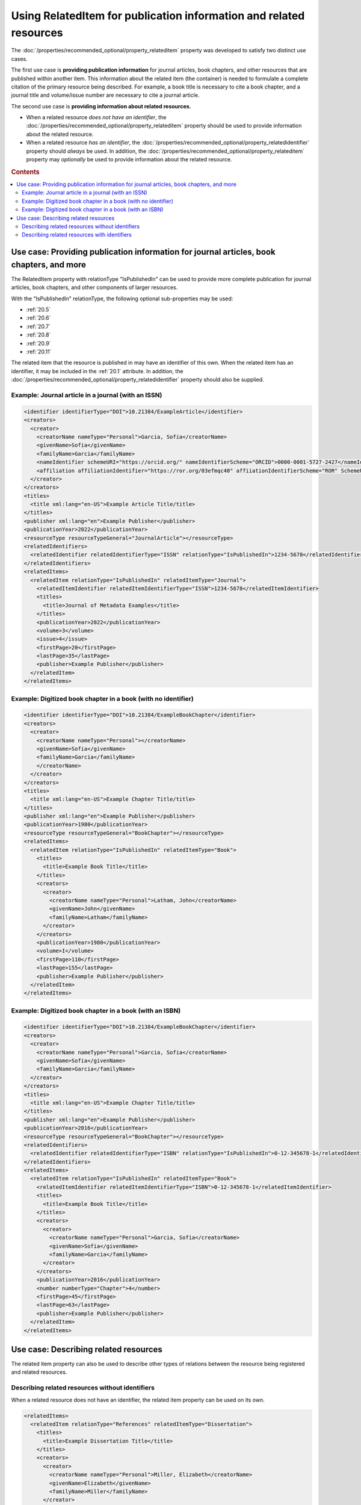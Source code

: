 Using RelatedItem for publication information and related resources
================================================================================

The :doc:`/properties/recommended_optional/property_relateditem` property was developed to satisfy two distinct use cases.

The first use case is **providing publication information** for journal articles, book chapters, and other resources that are published within another item. This information about the related item (the container) is needed to formulate a complete citation of the primary resource being described. For example, a book title is necessary to cite a book chapter, and a journal title and volume/issue number are necessary to cite a journal article.

The second use case is **providing information about related resources.**

- When a related resource *does not have an identifier*, the :doc:`/properties/recommended_optional/property_relateditem` property should be used to provide information about the related resource.
- When a related resource *has an identifier*, the :doc:`/properties/recommended_optional/property_relatedidentifier` property should *always* be used. In addition, the :doc:`/properties/recommended_optional/property_relateditem` property may *optionally* be used to provide information about the related resource.

.. rubric:: Contents

.. contents:: :local:

Use case: Providing publication information for journal articles, book chapters, and more
~~~~~~~~~~~~~~~~~~~~~~~~~~~~~~~~~~~~~~~~~~~~~~~~~~~~~~~~~~~~~~~~~~~~~~~~~~~~~~~~~~~~~~~~~~~~

The RelatedItem property with relationType "IsPublishedIn" can be used to provide more complete publication for journal articles, book chapters, and other components of larger resources.

With the "IsPublishedIn" relationType, the following optional sub-properties may be used:

* :ref:`20.5`
* :ref:`20.6`
* :ref:`20.7`
* :ref:`20.8`
* :ref:`20.9`
* :ref:`20.11`

The related item that the resource is published in may have an identifier of this own. When the related item has an identifier, it may be included in the :ref:`20.1` attribute. In addition, the :doc:`/properties/recommended_optional/property_relatedidentifier` property should also be supplied.

Example: Journal article in a journal (with an ISSN)
^^^^^^^^^^^^^^^^^^^^^^^^^^^^^^^^^^^^^^^^^^^^^^^^^^^^^^^^^^^

.. code:: xml

  <identifier identifierType="DOI">10.21384/ExampleArticle</identifier>
  <creators>
    <creator>
      <creatorName nameType="Personal">Garcia, Sofia</creatorName>
      <givenName>Sofia</givenName>
      <familyName>Garcia</familyName>
      <nameIdentifier schemeURI="https://orcid.org/" nameIdentifierScheme="ORCID">0000-0001-5727-2427</nameIdentifier>
      <affiliation affiliationIdentifier="https://ror.org/03efmqc40" affiiationIdentifierScheme="ROR" SchemeURI="https://ror.org">Arizona State University</affiliation>
    </creator>
  </creators>
  <titles>
    <title xml:lang="en-US">Example Article Title/title>
  </titles>
  <publisher xml:lang="en">Example Publisher</publisher>
  <publicationYear>2022</publicationYear>
  <resourceType resourceTypeGeneral="JournalArticle"></resourceType>
  <relatedIdentifiers>
    <relatedIdentifier relatedIdentifierType="ISSN" relationType="IsPublishedIn">1234-5678</relatedIdentifier>
  </relatedIdentifiers>
  <relatedItems>
    <relatedItem relationType="IsPublishedIn" relatedItemType="Journal">
      <relatedItemIdentifier relatedItemIdentifierType="ISSN">1234-5678</relatedItemIdentifier>
      <titles>
        <title>Journal of Metadata Examples</title>
      </titles>
      <publicationYear>2022</publicationYear>
      <volume>3</volume>
      <issue>4</issue>
      <firstPage>20</firstPage>
      <lastPage>35</lastPage>
      <publisher>Example Publisher</publisher>
    </relatedItem>
  </relatedItems>


Example: Digitized book chapter in a book (with no identifier)
^^^^^^^^^^^^^^^^^^^^^^^^^^^^^^^^^^^^^^^^^^^^^^^^^^^^^^^^^^^^^^^^

.. code:: xml

  <identifier identifierType="DOI">10.21384/ExampleBookChapter</identifier>
  <creators>
    <creator>
      <creatorName nameType="Personal"></creatorName>
      <givenName>Sofia</givenName>
      <familyName>Garcia</familyName>
      </creatorName>
    </creator>
  </creators>
  <titles>
    <title xml:lang="en-US">Example Chapter Title/title>
  </titles>
  <publisher xml:lang="en">Example Publisher</publisher>
  <publicationYear>1980</publicationYear>
  <resourceType resourceTypeGeneral="BookChapter"></resourceType>
  <relatedItems>
    <relatedItem relationType="IsPublishedIn" relatedItemType="Book">
      <titles>
        <title>Example Book Title</title>
      </titles>
      <creators>
        <creator>
          <creatorName nameType="Personal">Latham, John</creatorName>
          <givenName>John</givenName>
          <familyName>Latham</familyName>
        </creator>
      </creators>
      <publicationYear>1980</publicationYear>
      <volume>I</volume>
      <firstPage>110</firstPage>
      <lastPage>155</lastPage>
      <publisher>Example Publisher</publisher>
    </relatedItem>
  </relatedItems>

Example: Digitized book chapter in a book (with an ISBN)
^^^^^^^^^^^^^^^^^^^^^^^^^^^^^^^^^^^^^^^^^^^^^^^^^^^^^^^^^^^^^^^^

.. code:: xml

  <identifier identifierType="DOI">10.21384/ExampleBookChapter</identifier>
  <creators>
    <creator>
      <creatorName nameType="Personal">Garcia, Sofia</creatorName>
      <givenName>Sofia</givenName>
      <familyName>Garcia</familyName>
    </creator>
  </creators>
  <titles>
    <title xml:lang="en-US">Example Chapter Title/title>
  </titles>
  <publisher xml:lang="en">Example Publisher</publisher>
  <publicationYear>2016</publicationYear>
  <resourceType resourceTypeGeneral="BookChapter"></resourceType>
  <relatedIdentifiers>
    <relatedIdentifier relatedIdentifierType="ISBN" relationType="IsPublishedIn">0-12-345678-1</relatedIdentifier>
  </relatedIdentifiers>
  <relatedItems>
    <relatedItem relationType="IsPublishedIn" relatedItemType="Book">
      <relatedItemIdentifier relatedItemIdentifierType="ISBN">0-12-345678-1</relatedItemIdentifier>
      <titles>
        <title>Example Book Title</title>
      </titles>
      <creators>
        <creator>
          <creatorName nameType="Personal">Garcia, Sofia</creatorName>
          <givenName>Sofia</givenName>
          <familyName>Garcia</familyName>
        </creator>
      </creators>
      <publicationYear>2016</publicationYear>
      <number numberType="Chapter">4</number>
      <firstPage>45</firstPage>
      <lastPage>63</lastPage>
      <publisher>Example Publisher</publisher>
    </relatedItem>
  </relatedItems>


Use case: Describing related resources
~~~~~~~~~~~~~~~~~~~~~~~~~~~~~~~~~~~~~~~~~~~~~~

The related item property can also be used to describe other types of relations between the resource being registered and related resources.


Describing related resources without identifiers
^^^^^^^^^^^^^^^^^^^^^^^^^^^^^^^^^^^^^^^^^^^^^^^^^^

When a related resource does not have an identifier, the related item property can be used on its own.

.. code:: xml

  <relatedItems>
    <relatedItem relationType="References" relatedItemType="Dissertation">
      <titles>
        <title>Example Dissertation Title</title>
      </titles>
      <creators>
        <creator>
          <creatorName nameType="Personal">Miller, Elizabeth</creatorName>
          <givenName>Elizabeth</givenName>
          <familyName>Miller</familyName>
        </creator>
      </creators>
      <publicationYear>1960</publicationYear>
      <publisher>Example University</publisher>
    </relatedItem>
  </relatedItems>


Describing related resources with identifiers
^^^^^^^^^^^^^^^^^^^^^^^^^^^^^^^^^^^^^^^^^^^^^^^^^^

Most related resources will have at least one of the identifier types specified in :doc:`/appendices/appendix_1/relatedIdentifierType`.

In this case, the :doc:`/properties/recommended_optional/property_relatedidentifier` property is strongly recommended for indexing. In addition, the :doc:`/properties/recommended_optional/property_relateditem` property may be used to provide additional information about the related item.

.. code:: xml

  <relatedIdentifiers>
    <relatedIdentifier relationType="IsCitedBy" relatedIdentifierType="DOI" resourceTypeGeneral="JournalArticle">10.21384/ExampleJournalArticle</relatedIdentifier>
  </relatedIdentifiers>
  <relatedItems>
    <relatedItem relationType="IsCitedBy" relatedItemType="JournalArticle">
      <relatedItemIdentifier relatedItemIdentifierType="DOI">10.21384/ExampleJournalArticle</relatedItemIdentifier>
      <titles>
        <title>Example Article Title</title>
      </titles>
      <creators>
        <creator>
          <creatorName nameType="Personal">Miller, Elizabeth</creatorName>
          <givenName>Elizabeth</givenName>
          <familyName>Miller</familyName>
        </creator>
      </creators>
      <publicationYear>2021</publicationYear>
      <publisher>Example Publisher</publisher>
    </relatedItem>
  </relatedItems>

